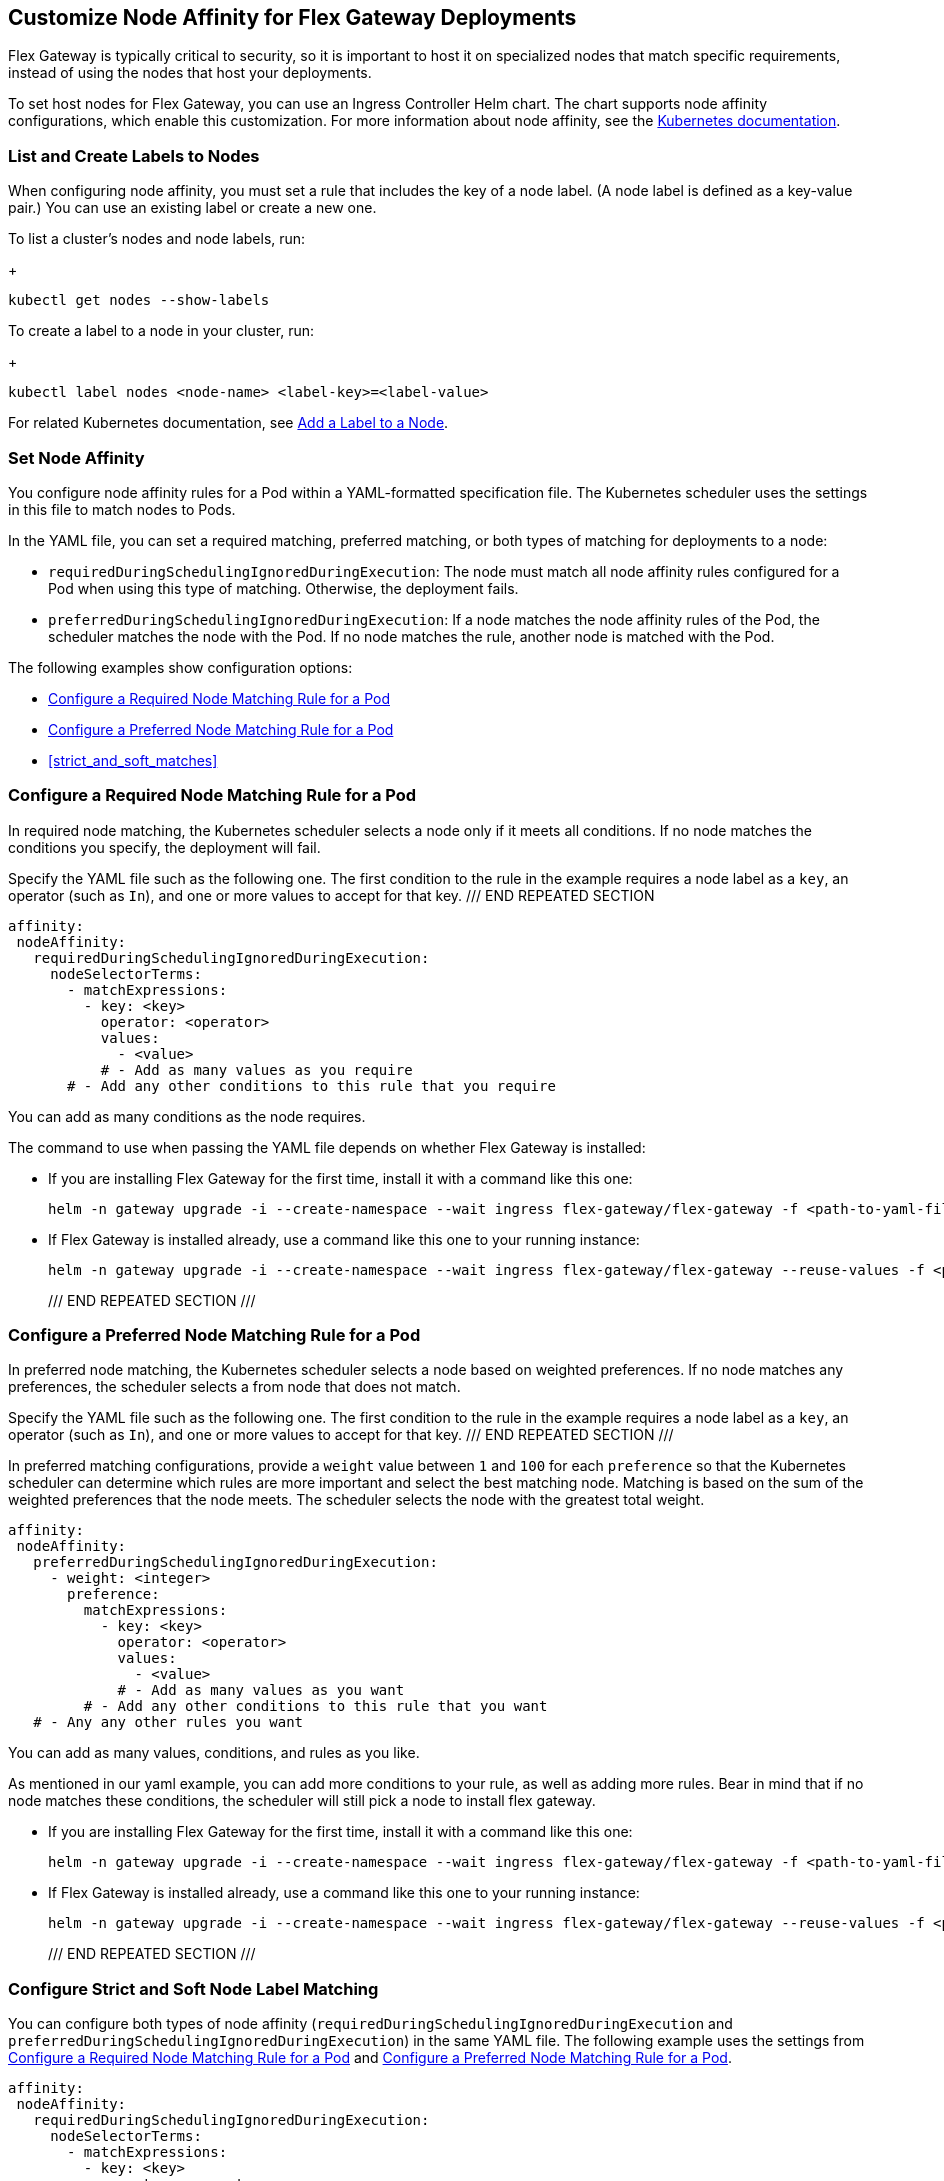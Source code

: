 //tag::helm-node-affinity[]

== Customize Node Affinity for Flex Gateway Deployments

Flex Gateway is typically critical to security, so it is important to host it on specialized nodes that match specific requirements, instead of using the nodes that host your deployments.

To set host nodes for Flex Gateway, you can use an Ingress Controller Helm chart. The chart supports node affinity configurations, which enable this customization. For more information about node affinity, see the https://kubernetes.io/docs/concepts/scheduling-eviction/assign-pod-node/#node-affinity[Kubernetes documentation^].

[[list_add_labels]]
=== List and Create Labels to Nodes

When configuring node affinity, you must set a rule that includes the key of a node label. (A node label is defined as a key-value pair.) You can use an existing label or create a new one.

To list a cluster's nodes and node labels, run: 
+
----
kubectl get nodes --show-labels
----

To create a label to a node in your cluster, run:
+
----
kubectl label nodes <node-name> <label-key>=<label-value>
----

For related Kubernetes documentation, see https://kubernetes.io/docs/tasks/configure-pod-container/assign-pods-nodes/#add-a-label-to-a-node[Add a Label to a Node^].

=== Set Node Affinity

You configure node affinity rules for a Pod within a YAML-formatted specification file. The Kubernetes scheduler uses the settings in this file to match nodes to Pods. 

In the YAML file, you can set a required matching, preferred matching, or both types of matching for deployments to a node:

* `requiredDuringSchedulingIgnoredDuringExecution`: The node must match all node affinity rules configured for a Pod when using this type of matching. Otherwise, the deployment fails. 
* `preferredDuringSchedulingIgnoredDuringExecution`: If a node matches the node affinity rules of the Pod, the scheduler matches the node with the Pod. If no node matches the rule, another node is matched with the Pod. 

The following examples show configuration options:

* <<strict_match_only>>
* <<soft_match_only>>
* <<strict_and_soft_matches>>

[[strict_match_only]]
=== Configure a Required Node Matching Rule for a Pod 

In required node matching, the Kubernetes scheduler selects a node only if it meets all conditions. If no node matches the conditions you specify, the deployment will fail.

//TODO: THIS TEXT IS REPEATED BELOW, SO TURN IT INTO AN INCLUDE FOR SHARING
Specify the YAML file such as the following one. The first condition to the rule in the example requires a node label as a `key`, an operator (such as `In`), and one or more values to accept for that key. 
/// END REPEATED SECTION

[src,yaml]
----
affinity:
 nodeAffinity:
   requiredDuringSchedulingIgnoredDuringExecution:
     nodeSelectorTerms:
       - matchExpressions:
         - key: <key>
           operator: <operator>
           values:
             - <value>
           # - Add as many values as you require
       # - Add any other conditions to this rule that you require
----

You can add as many conditions as the node requires. 

//TODO: THIS TEXT IS REPEATED BELOW, SO TURN THIS INTO AN INCLUDE FOR SHARING:
The command to use when passing the YAML file depends on whether Flex Gateway is installed:

* If you are installing Flex Gateway for the first time, install it with a command like this one:
+
----
helm -n gateway upgrade -i --create-namespace --wait ingress flex-gateway/flex-gateway -f <path-to-yaml-file> --set-file registration.content=<path-to-registration>
----

* If Flex Gateway is installed already, use a command like this one to your running instance:
+
----
helm -n gateway upgrade -i --create-namespace --wait ingress flex-gateway/flex-gateway --reuse-values -f <path-to-yaml-file>
----
/// END REPEATED SECTION ///

[[soft_match_only]]
=== Configure a Preferred Node Matching Rule for a Pod

In preferred node matching, the Kubernetes scheduler selects a node based on weighted preferences. If no node matches any preferences, the scheduler selects a from node that does not match. 

//TODO: THIS TEXT WAS INTRODUCED VERBATIM ABOVE; USE AN INCLUDE FOR IT
Specify the YAML file such as the following one. The first condition to the rule in the example requires a node label as a `key`, an operator (such as `In`), and one or more values to accept for that key. 
/// END REPEATED SECTION ///

In preferred matching configurations, provide a `weight` value between `1` and `100` for each `preference` so that the Kubernetes scheduler can determine which rules are more important and select the best matching node. Matching is based on the sum of the weighted preferences that the node meets. The scheduler selects the node with the greatest total weight. 

----
affinity:
 nodeAffinity:
   preferredDuringSchedulingIgnoredDuringExecution:
     - weight: <integer>
       preference:
         matchExpressions:
           - key: <key>
             operator: <operator>
             values:
               - <value>
             # - Add as many values as you want
         # - Add any other conditions to this rule that you want
   # - Any any other rules you want
----

You can add as many values, conditions, and rules as you like. 

////
Just to clarify, you must add a weight value between 1 and 100 to these rules. These values are used by the k8s scheduler to determine which rules are more important. If a node is valid to be selected, using these soft rules helps choose the best fitting node by adding the weights of the rules that each node fulfills, choosing the node with the highest sum.

As mentioned in our yaml example, you can add more conditions to your rule, as well as adding more rules. Bear in mind that if no node matches these conditions, the scheduler will still pick a node to install flex gateway.

////

As mentioned in our yaml example, you can add more conditions to your rule, as well as adding more rules. Bear in mind that if no node matches these conditions, the scheduler will still pick a node to install flex gateway.

//TODO: THIS TEXT WAS INTRODUCED VERBATIM ABOVE; USE AN INCLUDE FOR IT
* If you are installing Flex Gateway for the first time, install it with a command like this one:
+
----
helm -n gateway upgrade -i --create-namespace --wait ingress flex-gateway/flex-gateway -f <path-to-yaml-file> --set-file registration.content=<path-to-registration>
----

* If Flex Gateway is installed already, use a command like this one to your running instance:
+
----
helm -n gateway upgrade -i --create-namespace --wait ingress flex-gateway/flex-gateway --reuse-values -f <path-to-yaml-file>
----
/// END REPEATED SECTION ///

=== Configure Strict and Soft Node Label Matching

You can configure both types of node affinity (`requiredDuringSchedulingIgnoredDuringExecution` and `preferredDuringSchedulingIgnoredDuringExecution`) in the same YAML file. The following example uses the settings from <<strict_match_only>> and <<soft_match_only>>.   

//TODO: sync comments and comment style
----
affinity:
 nodeAffinity:
   requiredDuringSchedulingIgnoredDuringExecution:
     nodeSelectorTerms:
       - matchExpressions:
         - key: <key>
           operator: <operator>
           values:
             - <value>
           # - Add as many values as you want
       # - you could add another condition to this rule
   preferredDuringSchedulingIgnoredDuringExecution:
     - weight: <integer>
       preference:
         matchExpressions:
           - key: <key>
             operator: <operator>
             values:
               - <value>
           # - Add as many values as you want
         # - you could add another condition to this rule
   # - you can add more rules
----

//TODO: THIS TEXT IS REPEATED BELOW, SO TURN THIS INTO AN INCLUDE FOR SHARING:
The command to use when passing the YAML file depends on whether Flex Gateway is installed:

* If you are installing Flex Gateway for the first time, install it with a command like this one:
+
----
helm -n gateway upgrade -i --create-namespace --wait ingress flex-gateway/flex-gateway -f <path-to-yaml-file> --set-file registration.content=<path-to-registration>
----

* If Flex Gateway is installed already, use a command like this one to your running instance:
+
----
helm -n gateway upgrade -i --create-namespace --wait ingress flex-gateway/flex-gateway --reuse-values -f <path-to-yaml-file>
----
/// END REPEATED SECTION ///


//end::helm-node-affinity[]